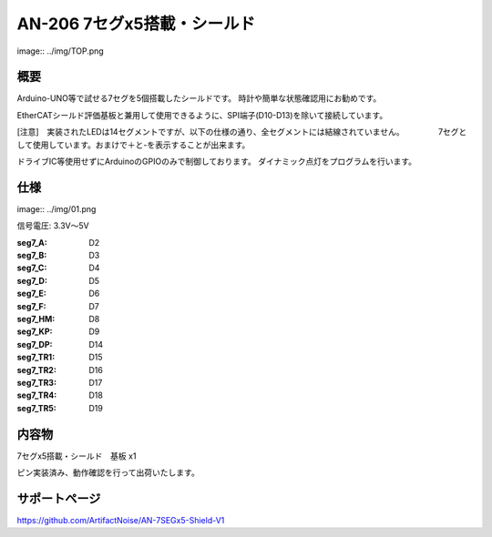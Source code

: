 ======================================================
AN-206 7セグx5搭載・シールド　
======================================================

image:: ../img/TOP.png

概要
-----------------------------------------------------

Arduino-UNO等で試せる7セグを5個搭載したシールドです。
時計や簡単な状態確認用にお勧めです。

EtherCATシールド評価基板と兼用して使用できるように、SPI端子(D10-D13)を除いて接続しています。

[注意]　実装されたLEDは14セグメントですが、以下の仕様の通り、全セグメントには結線されていません。
　　　　7セグとして使用しています。おまけで＋と-を表示することが出来ます。

ドライブIC等使用せずにArduinoのGPIOのみで制御しております。
ダイナミック点灯をプログラムを行います。

仕様
-----------------------------------------------------

image:: ../img/01.png

信号電圧: 3.3V～5V

:seg7_A: D2
:seg7_B: D3
:seg7_C: D4
:seg7_D: D5
:seg7_E: D6
:seg7_F: D7
:seg7_HM: D8
:seg7_KP: D9
:seg7_DP: D14
:seg7_TR1: D15
:seg7_TR2: D16
:seg7_TR3: D17
:seg7_TR4: D18
:seg7_TR5: D19


内容物
-----------------------------------------------------
7セグx5搭載・シールド　基板 x1

ピン実装済み、動作確認を行って出荷いたします。


サポートページ
-----------------------------------------------------
https://github.com/ArtifactNoise/AN-7SEGx5-Shield-V1